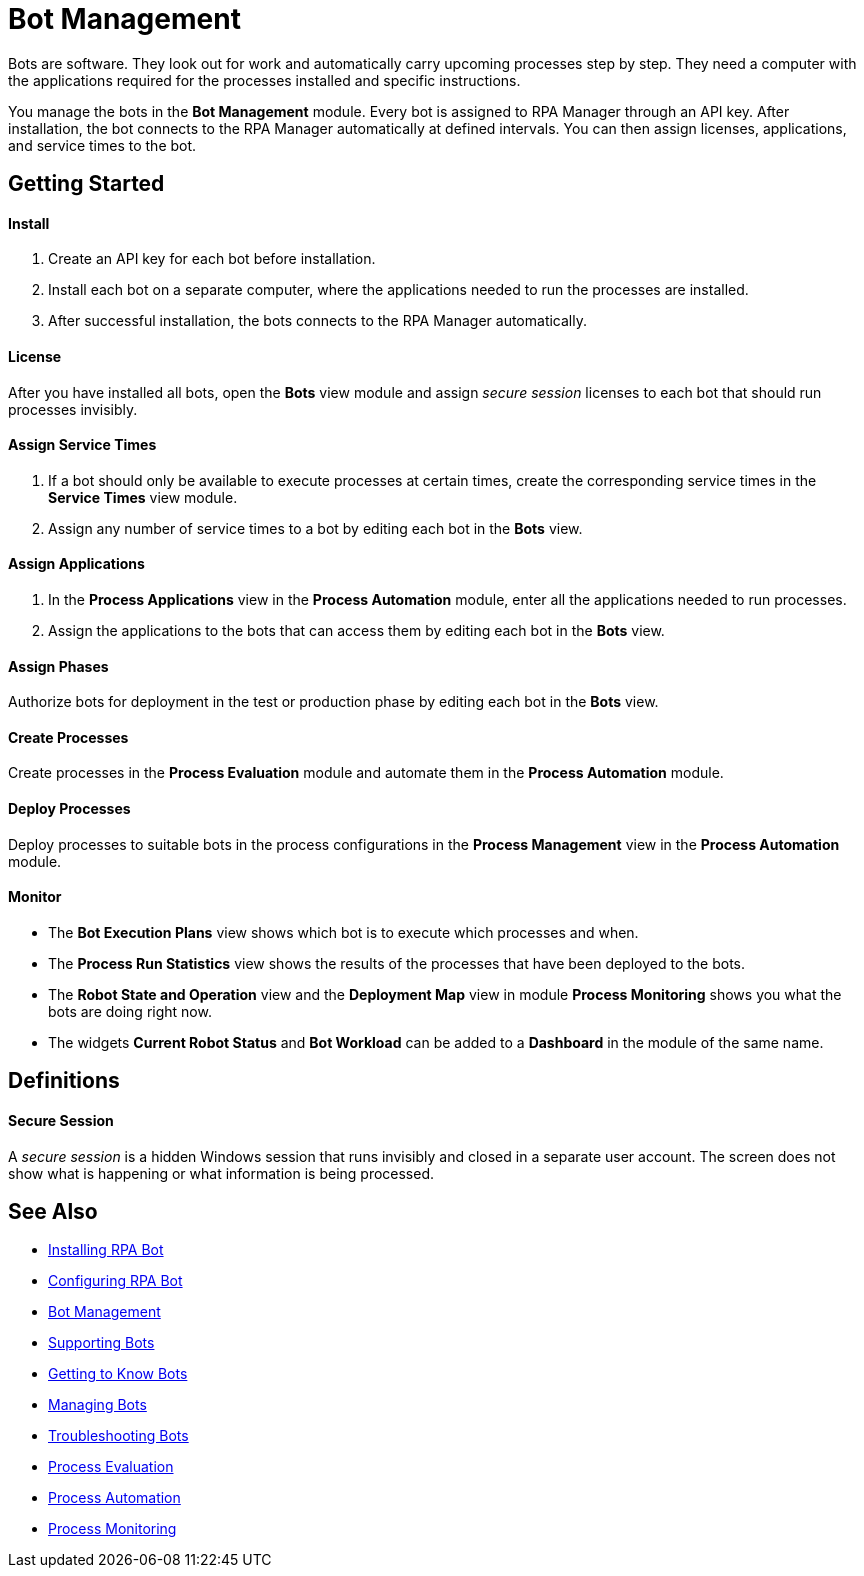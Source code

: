 = Bot Management

Bots are software. They look out for work and automatically carry upcoming processes step by step. They need a computer with the applications required for the processes installed and specific instructions.

You manage the bots in the *Bot Management* module. Every bot is assigned to RPA Manager through an API key. After installation, the bot connects to the RPA Manager automatically at defined intervals. You can then assign licenses, applications, and service times to the bot.

== Getting Started

==== Install
. Create an API key for each bot before installation.
. Install each bot on a separate computer, where the applications needed to run the processes are installed.
. After successful installation, the bots connects to the RPA Manager automatically.

==== License
After you have installed all bots, open the *Bots* view module and assign _secure session_ licenses to each bot that should run processes invisibly.

==== Assign Service Times
. If a bot should only be available to execute processes at certain times, create the corresponding service times in the *Service Times* view module.
. Assign any number of service times to a bot by editing each bot in the *Bots* view.

==== Assign Applications
. In the *Process Applications* view in the *Process Automation* module, enter all the applications needed to run processes.
. Assign the applications to the bots that can access them by editing each bot in the *Bots* view.

==== Assign Phases
Authorize bots for deployment in the test or production phase by editing each bot in the *Bots* view.

==== Create Processes
Create processes in the *Process Evaluation* module and automate them in the *Process Automation* module.

==== Deploy Processes
Deploy processes to suitable bots in the process configurations in the *Process Management* view in the *Process Automation* module.

==== Monitor
* The *Bot Execution Plans* view shows which bot is to execute which processes and when.
* The *Process Run Statistics* view shows the results of the processes that have been deployed to the bots.
* The *Robot State and Operation* view and the *Deployment Map* view in module *Process Monitoring* shows you what the bots are doing right now.
* The widgets *Current Robot Status* and *Bot Workload* can be added to a *Dashboard* in the module of the same name.

== Definitions

==== Secure Session

A _secure session_ is a hidden Windows session that runs invisibly and closed in a separate user account. The screen does not show what is happening or what information is being processed.

== See Also

* xref:installation.adoc[Installing RPA Bot]
* xref:configuration.adoc[Configuring RPA Bot]
//
* xref::botmanagement-overview.adoc[Bot Management]
* xref::botmanagement-support.adoc[Supporting Bots]
* xref::botmanagement-know.adoc[Getting to Know Bots]
* xref::botmanagement-manage.adoc[Managing Bots]
* xref::botmanagement-troubleshoot.adoc[Troubleshooting Bots]
* xref::processevaluation-overview.adoc[Process Evaluation]
* xref::processautomation-overview.adoc[Process Automation]
* xref::processmonitoring-overview.adoc[Process Monitoring]
